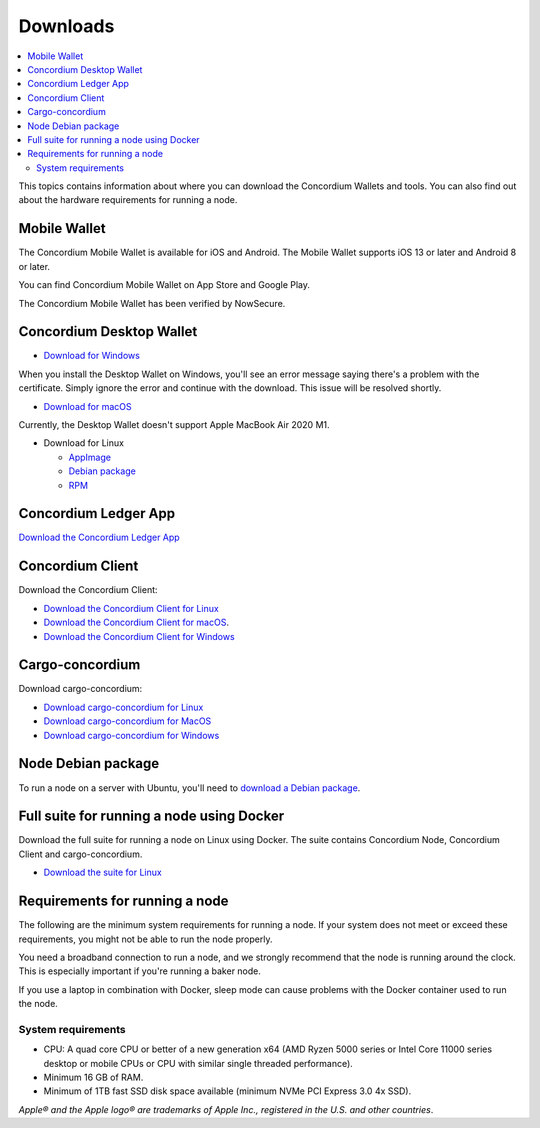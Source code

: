 
.. _downloads:

=========
Downloads
=========

.. contents::
   :local:
   :backlinks: none

This topics contains information about where you can download the Concordium Wallets and tools. You can also find out about the hardware requirements for running a node.

Mobile Wallet
=============

The Concordium Mobile Wallet is available for iOS and Android. The Mobile Wallet supports iOS 13 or later and Android 8 or later.

You can find Concordium Mobile Wallet on App Store and Google Play.

.. image:: ../images/mobile-wallet/app-store-badge.svg
   :width: 23%
   :target: https://apps.apple.com/us/app/concordium-mobile-wallet/id1566996491
.. image:: ../images/mobile-wallet/google-play-badge.png
   :width: 29.5%
   :target: https://play.google.com/store/apps/details?id=software.concordium.mobilewallet.mainnet

The Concordium Mobile Wallet has been verified by NowSecure.

.. image:: ../images/mobile-wallet/nowsecure_certificate.png
      :width: 32%
      :target: https://www.nowsecure.com/certified-apps/concordium/



Concordium Desktop Wallet
=========================

-  `Download for Windows <https://distribution.mainnet.concordium.software/tools/windows/concordium-desktop-wallet-1.0.2.exe>`_

When you install the Desktop Wallet on Windows, you'll see an error message saying there's a problem with the certificate. Simply ignore the error and continue with the download. This issue will be resolved shortly.

-  `Download for macOS <https://distribution.mainnet.concordium.software/tools/macos/concordium-desktop-wallet-1.0.2.dmg>`_

Currently, the Desktop Wallet doesn't support Apple MacBook Air 2020 M1.

-  Download for Linux

   -  `AppImage <https://distribution.mainnet.concordium.software/tools/linux/concordium-desktop-wallet-1.0.2.AppImage>`_

   -  `Debian package <https://distribution.mainnet.concordium.software/tools/linux/concordium-desktop-wallet-1.0.2.deb>`_

   -  `RPM <https://distribution.mainnet.concordium.software/tools/linux/concordium-desktop-wallet-1.0.2.rpm>`_

Concordium Ledger App
=====================

`Download the Concordium Ledger App <https://distribution.mainnet.concordium.software/tools/concordium-ledger-app-1.0.0-target-2.0.0.zip>`_

.. _concordium-node-and-client-download:

Concordium Client
=================
Download the Concordium Client:

-  `Download the Concordium Client for Linux <https://distribution.concordium.software/tools/linux/concordium-client_1.0.1>`_

-  `Download the Concordium Client for macOS <https://distribution.concordium.software/tools/macos/concordium-client_1.0.1>`_.

-  `Download the Concordium Client for Windows <https://distribution.concordium.software/tools/windows/concordium-client_1.0.1.exe>`_


Cargo-concordium
================
Download cargo-concordium:

-  `Download cargo-concordium for Linux <https://distribution.concordium.software/tools/linux/cargo-concordium_1.0.0>`_

-  `Download cargo-concordium for MacOS <https://distribution.concordium.software/tools/macos/cargo-concordium_1.0.0>`_

-  `Download cargo-concordium for Windows <https://distribution.concordium.software/tools/windows/cargo-concordium_1.0.0.exe>`_


Node Debian package
===================
To run a node on a server with Ubuntu, you'll need to `download a Debian package <https://distribution.mainnet.concordium.software/deb/concordium-node_1.0.1-mainnet_amd64.deb>`_.


Full suite for running a node using Docker
=============================================================
Download the full suite for running a node on Linux using Docker. The suite contains Concordium Node, Concordium Client and cargo-concordium.

- `Download the suite for Linux <https://distribution.mainnet.concordium.software/tools/linux/concordium-software-linux-1.0.1-mainnet.tar.gz>`_



Requirements for running a node
===============================

The following are the minimum system requirements for running a node. If your system does not meet or exceed these requirements, you might not be able to run the node properly.

You need a broadband connection to run a node, and we strongly recommend that the node is running around the clock. This is especially important if you're running a baker node.

If you use a laptop in combination with Docker, sleep mode can cause problems with the Docker container used to run the node.

System requirements
-------------------

-  CPU: A quad core CPU or better of a new generation x64 (AMD Ryzen 5000 series or Intel Core 11000 series desktop or mobile CPUs or CPU with similar single threaded performance).

-  Minimum 16 GB of RAM.

-  Minimum of 1TB fast SSD disk space available (minimum NVMe PCI Express 3.0 4x SSD).



*Apple® and the Apple logo® are trademarks of Apple Inc., registered in the U.S. and other countries*.
